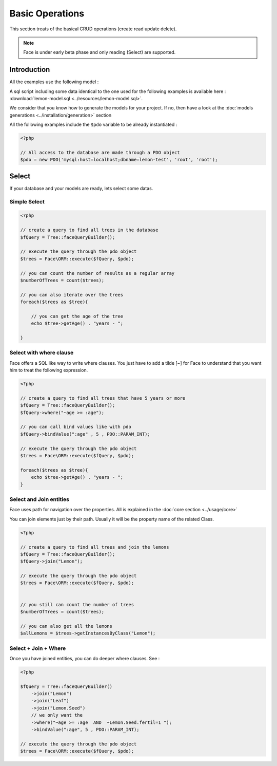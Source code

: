 Basic Operations
================

This section treats of the basical CRUD operations (create read update delete).

.. note::

    Face is under early beta phase and only reading (Select) are supported.

Introduction
------------

All the examples use the following model :

.. image:: ../resources/lemon-model.png

A sql script including some data identical to the one used for the following examples is available here : :download:`lemon-model.sql <../resources/lemon-model.sql>`.

We consider that you know how to generate the models for your project. If no, then have a look at the :doc:`models generations <../installation/generation>` section


All the following examples include the ``$pdo`` variable to be already instantiated :

.. code-block:: php

    <?php

    // All access to the database are made through a PDO object
    $pdo = new PDO('mysql:host=localhost;dbname=lemon-test', 'root', 'root');


Select
------

If your database and your models are ready, lets select some datas.


Simple Select
.............

.. code-block:: php

    <?php

    // create a query to find all trees in the database
    $fQuery = Tree::faceQueryBuilder();

    // execute the query through the pdo object
    $trees = Face\ORM::execute($fQuery, $pdo);

    // you can count the number of results as a regular array
    $numberOfTrees = count($trees);

    // you can also iterate over the trees
    foreach($trees as $tree){

        // you can get the age of the tree
        echo $tree->getAge() . "years - ";

    }


Select with where clause
........................

Face offers a SQL like way to write where clauses. You just have to add a tilde [~] for Face to understand that you want him to treat the following expression.

.. code-block:: php

    <?php

    // create a query to find all trees that have 5 years or more
    $fQuery = Tree::faceQueryBuilder();
    $fQuery->where("~age >= :age");

    // you can call bind values like with pdo
    $fQuery->bindValue(":age" , 5 , PDO::PARAM_INT);

    // execute the query through the pdo object
    $trees = Face\ORM::execute($fQuery, $pdo);

    foreach($trees as $tree){
        echo $tree->getAge() . "years - ";
    }


Select and Join entities
........................

Face uses path for navigation over the properties. All is explained in the :doc:`core section <../usage/core>`

You can join elements just by their path. Usually it will be the property name of the related Class.

.. code-block:: php

    <?php

    // create a query to find all trees and join the lemons
    $fQuery = Tree::faceQueryBuilder();
    $fQuery->join("Lemon");

    // execute the query through the pdo object
    $trees = Face\ORM::execute($fQuery, $pdo);


    // you still can count the number of trees
    $numberOfTrees = count($trees);

    // you can also get all the lemons
    $allLemons = $trees->getInstancesByClass("Lemon");





Select + Join + Where
.....................

Once you have joined entities, you can do deeper where clauses. See :

.. code-block:: php

    <?php

    $fQuery = Tree::faceQueryBuilder()
        ->join("Lemon")
        ->join("Leaf")
        ->join("Lemon.Seed")
        // we only want the
        ->where("~age >= :age  AND  ~Lemon.Seed.fertil=1 ");
        ->bindValue(":age", 5 , PDO::PARAM_INT);

    // execute the query through the pdo object
    $trees = Face\ORM::execute($fQuery, $pdo);